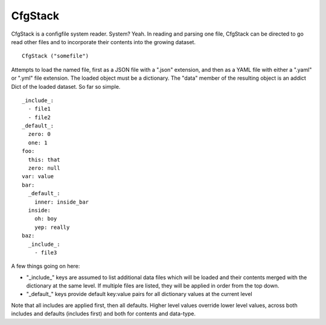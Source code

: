 CfgStack
========

CfgStack is a configfile system reader.  System?  Yeah.  In reading
and parsing one file, CfgStack can be directed to go read other files
and to incorporate their contents into the growing dataset.

::

  CfgStack ("somefile")
  
Attempts to load the named file, first as a JSON file with a ".json"
extension, and then as a YAML file with either a ".yaml" or ".yml"
file extension.  The loaded object must be a dictionary.  The "data"
member of the resulting object is an addict Dict of the loaded
dataset.  So far so simple.

::

  _include_:
    - file1
    - file2
  _default_:
    zero: 0
    one: 1
  foo:
    this: that
    zero: null
  var: value
  bar:
    _default_:
      inner: inside_bar
    inside: 
      oh: boy
      yep: really
  baz:
    _include_:
      - file3

A few things going on here:

- "_include_" keys are assumed to list additional data files which
  will be loaded and their contents merged with the dictionary at
  the same level.  If multiple files are listed, they will be
  applied in order from the top down.

- "_default_" keys provide default key:value pairs for all
  dictionary values at the current level
  
Note that all includes are applied first, then all defaults. Higher
level values override lower level values, across both includes and
defaults (includes first) and both for contents and data-type.  
